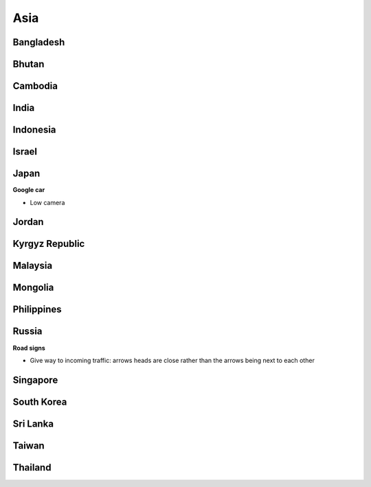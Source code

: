 Asia
====


Bangladesh
----------

Bhutan
------

Cambodia
--------

India
-----

Indonesia
---------

Israel
------

Japan
-----

**Google car**

- Low camera

Jordan
------

Kyrgyz Republic
---------------

Malaysia
--------

Mongolia
--------

Philippines
-----------

Russia
------

**Road signs**

- Give way to incoming traffic: arrows heads are close rather than the arrows being next to each other

Singapore
---------

South Korea
-----------

Sri Lanka
---------

Taiwan
------

Thailand
--------

